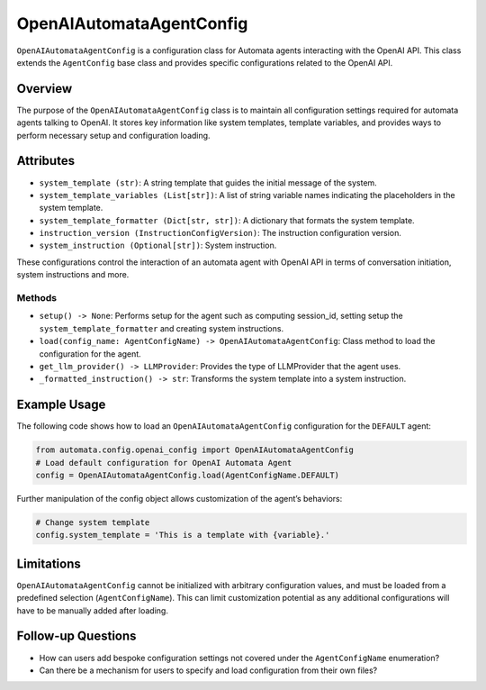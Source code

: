 OpenAIAutomataAgentConfig
=========================

``OpenAIAutomataAgentConfig`` is a configuration class for Automata
agents interacting with the OpenAI API. This class extends the
``AgentConfig`` base class and provides specific configurations related
to the OpenAI API.

Overview
--------

The purpose of the ``OpenAIAutomataAgentConfig`` class is to maintain
all configuration settings required for automata agents talking to
OpenAI. It stores key information like system templates, template
variables, and provides ways to perform necessary setup and
configuration loading.

Attributes
----------

-  ``system_template (str)``: A string template that guides the initial
   message of the system.
-  ``system_template_variables (List[str])``: A list of string variable
   names indicating the placeholders in the system template.
-  ``system_template_formatter (Dict[str, str])``: A dictionary that
   formats the system template.
-  ``instruction_version (InstructionConfigVersion)``: The instruction
   configuration version.
-  ``system_instruction (Optional[str])``: System instruction.

These configurations control the interaction of an automata agent with
OpenAI API in terms of conversation initiation, system instructions and
more.

Methods
~~~~~~~

-  ``setup() -> None``: Performs setup for the agent such as computing
   session_id, setting setup the ``system_template_formatter`` and
   creating system instructions.
-  ``load(config_name: AgentConfigName) -> OpenAIAutomataAgentConfig``:
   Class method to load the configuration for the agent.
-  ``get_llm_provider() -> LLMProvider``: Provides the type of
   LLMProvider that the agent uses.
-  ``_formatted_instruction() -> str``: Transforms the system template
   into a system instruction.

Example Usage
-------------

The following code shows how to load an ``OpenAIAutomataAgentConfig``
configuration for the ``DEFAULT`` agent:

.. code:: python

   from automata.config.openai_config import OpenAIAutomataAgentConfig
   # Load default configuration for OpenAI Automata Agent
   config = OpenAIAutomataAgentConfig.load(AgentConfigName.DEFAULT)

Further manipulation of the config object allows customization of the
agent’s behaviors:

.. code:: python

   # Change system template
   config.system_template = 'This is a template with {variable}.'

Limitations
-----------

``OpenAIAutomataAgentConfig`` cannot be initialized with arbitrary
configuration values, and must be loaded from a predefined selection
(``AgentConfigName``). This can limit customization potential as any
additional configurations will have to be manually added after loading.

Follow-up Questions
-------------------

-  How can users add bespoke configuration settings not covered under
   the ``AgentConfigName`` enumeration?
-  Can there be a mechanism for users to specify and load configuration
   from their own files?
